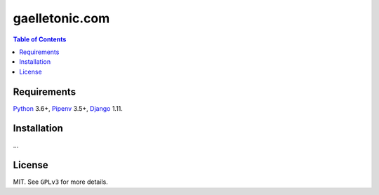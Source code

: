 gaelletonic.com
###############

.. contents:: Table of Contents
    :local:

Requirements
============

Python_ 3.6+, Pipenv_ 3.5+, Django_ 1.11.

Installation
============

...

License
=======

MIT. See ``GPLv3`` for more details.

.. _Django: https://www.djangoproject.com
.. _Pipenv: https://github.com/kennethreitz/pipenv
.. _Python: https://www.python.org
